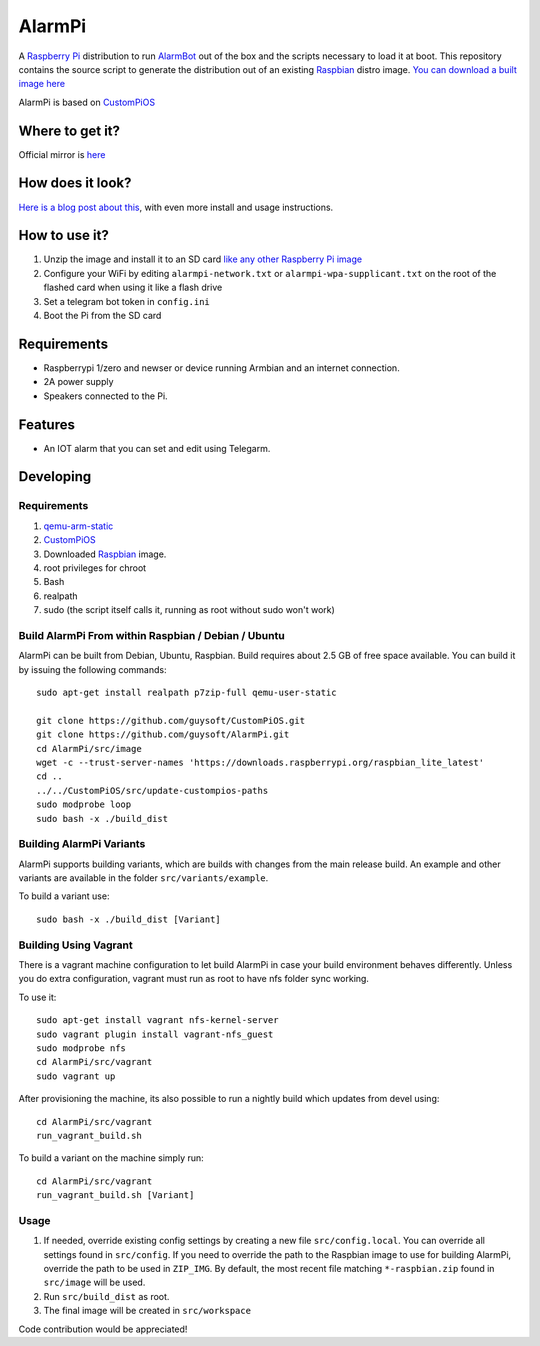 AlarmPi
=======

A `Raspberry Pi <http://www.raspberrypi.org/>`_ distribution to run `AlarmBot <https://github.com/guysoft/AlarmBot>`_ out of the box and the scripts necessary to load it at boot. This repository contains the source script to generate the distribution out of an existing `Raspbian <http://www.raspbian.org/>`_ distro image. `You can download a built image here <http://unofficialpi.org/Distros/AlarmPi>`_

AlarmPi is based on `CustomPiOS <https://github.com/guysoft/CustomPiOS>`_

Where to get it?
----------------

Official mirror is `here <http://unofficialpi.org/Distros/AlarmPi>`_

How does it look?
-----------------

`Here is a blog post about this <https://guysoft.wordpress.com/alarmpi/>`_, with even more install and usage instructions.


How to use it?
--------------

#. Unzip the image and install it to an SD card `like any other Raspberry Pi image <https://www.raspberrypi.org/documentation/installation/installing-images/README.md>`_
#. Configure your WiFi by editing ``alarmpi-network.txt`` or ``alarmpi-wpa-supplicant.txt`` on the root of the flashed card when using it like a flash drive
#. Set a telegram bot token in ``config.ini``
#. Boot the Pi from the SD card


Requirements
------------
* Raspberrypi 1/zero and newser or device running Armbian and an internet connection.
* 2A power supply
* Speakers connected to the Pi.


Features
--------

* An IOT alarm that you can set and edit using Telegarm.

Developing
----------

Requirements
~~~~~~~~~~~~

#. `qemu-arm-static <http://packages.debian.org/sid/qemu-user-static>`_
#. `CustomPiOS <https://github.com/guysoft/CustomPiOS>`_
#. Downloaded `Raspbian <http://www.raspbian.org/>`_ image.
#. root privileges for chroot
#. Bash
#. realpath
#. sudo (the script itself calls it, running as root without sudo won't work)

Build AlarmPi From within Raspbian / Debian / Ubuntu
~~~~~~~~~~~~~~~~~~~~~~~~~~~~~~~~~~~~~~~~~~~~~~~~~~~~~~~~~~~~

AlarmPi can be built from Debian, Ubuntu, Raspbian.
Build requires about 2.5 GB of free space available.
You can build it by issuing the following commands::

    sudo apt-get install realpath p7zip-full qemu-user-static
    
    git clone https://github.com/guysoft/CustomPiOS.git
    git clone https://github.com/guysoft/AlarmPi.git
    cd AlarmPi/src/image
    wget -c --trust-server-names 'https://downloads.raspberrypi.org/raspbian_lite_latest'
    cd ..
    ../../CustomPiOS/src/update-custompios-paths
    sudo modprobe loop
    sudo bash -x ./build_dist
    
Building AlarmPi Variants
~~~~~~~~~~~~~~~~~~~~~~~~~~~~~~~~~

AlarmPi supports building variants, which are builds with changes from the main release build. An example and other variants are available in the folder ``src/variants/example``.

To build a variant use::

    sudo bash -x ./build_dist [Variant]
    
Building Using Vagrant
~~~~~~~~~~~~~~~~~~~~~~
There is a vagrant machine configuration to let build AlarmPi in case your build environment behaves differently. Unless you do extra configuration, vagrant must run as root to have nfs folder sync working.

To use it::

    sudo apt-get install vagrant nfs-kernel-server
    sudo vagrant plugin install vagrant-nfs_guest
    sudo modprobe nfs
    cd AlarmPi/src/vagrant
    sudo vagrant up

After provisioning the machine, its also possible to run a nightly build which updates from devel using::

    cd AlarmPi/src/vagrant
    run_vagrant_build.sh
    
To build a variant on the machine simply run::

    cd AlarmPi/src/vagrant
    run_vagrant_build.sh [Variant]

Usage
~~~~~

#. If needed, override existing config settings by creating a new file ``src/config.local``. You can override all settings found in ``src/config``. If you need to override the path to the Raspbian image to use for building AlarmPi, override the path to be used in ``ZIP_IMG``. By default, the most recent file matching ``*-raspbian.zip`` found in ``src/image`` will be used.
#. Run ``src/build_dist`` as root.
#. The final image will be created in ``src/workspace``

Code contribution would be appreciated!

